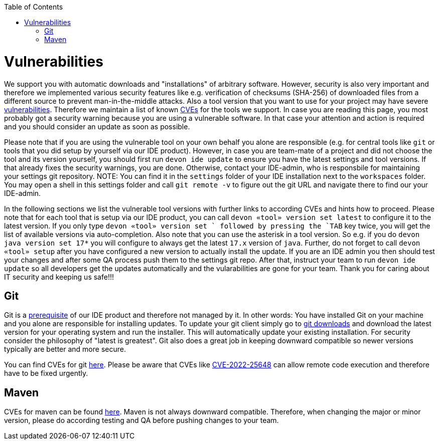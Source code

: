 :toc:
toc::[]

= Vulnerabilities

We support you with automatic downloads and "installations" of arbitrary software.
However, security is also very important and therefore we implemented various security features like e.g. verification of checksums (SHA-256) of downloaded files from a different source to prevent man-in-the-middle attacks.
Also a tool version that you want to use for your project may have severe https://owasp.org/www-community/vulnerabilities/[vulnerabilities].
Therefore we maintain a list of known https://en.wikipedia.org/wiki/Common_Vulnerabilities_and_Exposures[CVEs] for the tools we support.
In case you are reading this page, you most probably got a security warning because you are using a vulnerable software.
In that case your attention and action is required and you should consider an update as soon as possible.

Please note that if you are using the vulnerable tool on your own behalf you alone are responsible (e.g. for central tools like `git` or tools that you did setup by yourself via our IDE product).
However, in case you are team-mate of a project and did not choose the tool and its version yourself, you should first run `devon ide update` to ensure you have the latest settings and tool versions.
If that already fixes the security warnings, you are done.
Otherwise, contact your IDE-admin, who is responsbile for maintaining your settings git repository.
NOTE: You can find it in the `settings` folder of your IDE installation next to the `workspaces` folder. 
You may open a shell in this settings folder and call `git remote -v` to figure out the git URL and navigate there to find our your IDE-admin.

In the following sections we list the vulnerable tool versions with further links to according CVEs and hints how to proceed.
Please note that for each tool that is setup via our IDE product, you can call `devon «tool» version set latest` to configure it to the latest version.
If you only type `devon «tool» version set ` followed by pressing the `TAB` key twice, you will get the list of available versions via auto-completion.
Also note that you can use the asterisk in a tool version. 
So e.g. if you do `devon java version set 17*` you will configure to always get the latest `17.x` version of `java`.
Further, do not forget to call `devon «tool» setup` after you have configured a new version to actually install the update.
If you are an IDE admin you then should test your changes and after some QA process push them to the settings git repo.
After that, instruct your team to run `devon ide update` so all developers get the updates automatically and the vularabilities are gone for your team.
Thank you for caring about IT security and keeping us safe!!!

== Git

Git is a link:setup.asciidoc#prerequisites[prerequisite] of our IDE product and therefore not managed by it.
In other words: You have installed Git on your machine and you alone are responsible for installing updates.
To update your git client simply go to https://git-scm.com/downloads[git downloads] and download the latest version for your operating system and run the installer.
This will automatically update your existing installation.
For security consider the philosophy of "latest is greatest".
Git also does a great job in keeping downward compatible so newer versions typically are better and more secure.

You can find CVEs for git https://www.cvedetails.com/vulnerability-list/vendor_id-4008/GIT.html[here].
Please be aware that CVEs like https://www.cvedetails.com/cve/CVE-2022-25648/[CVE-2022-25648] can allow remote code execution and therefore have to be fixed urgently.

== Maven

CVEs for maven can be found https://maven.apache.org/security.html[here].
Maven is not always downward compatible.
Therefore, when changing the major or minor version, please do according testing and QA before pushing changes to your team.


